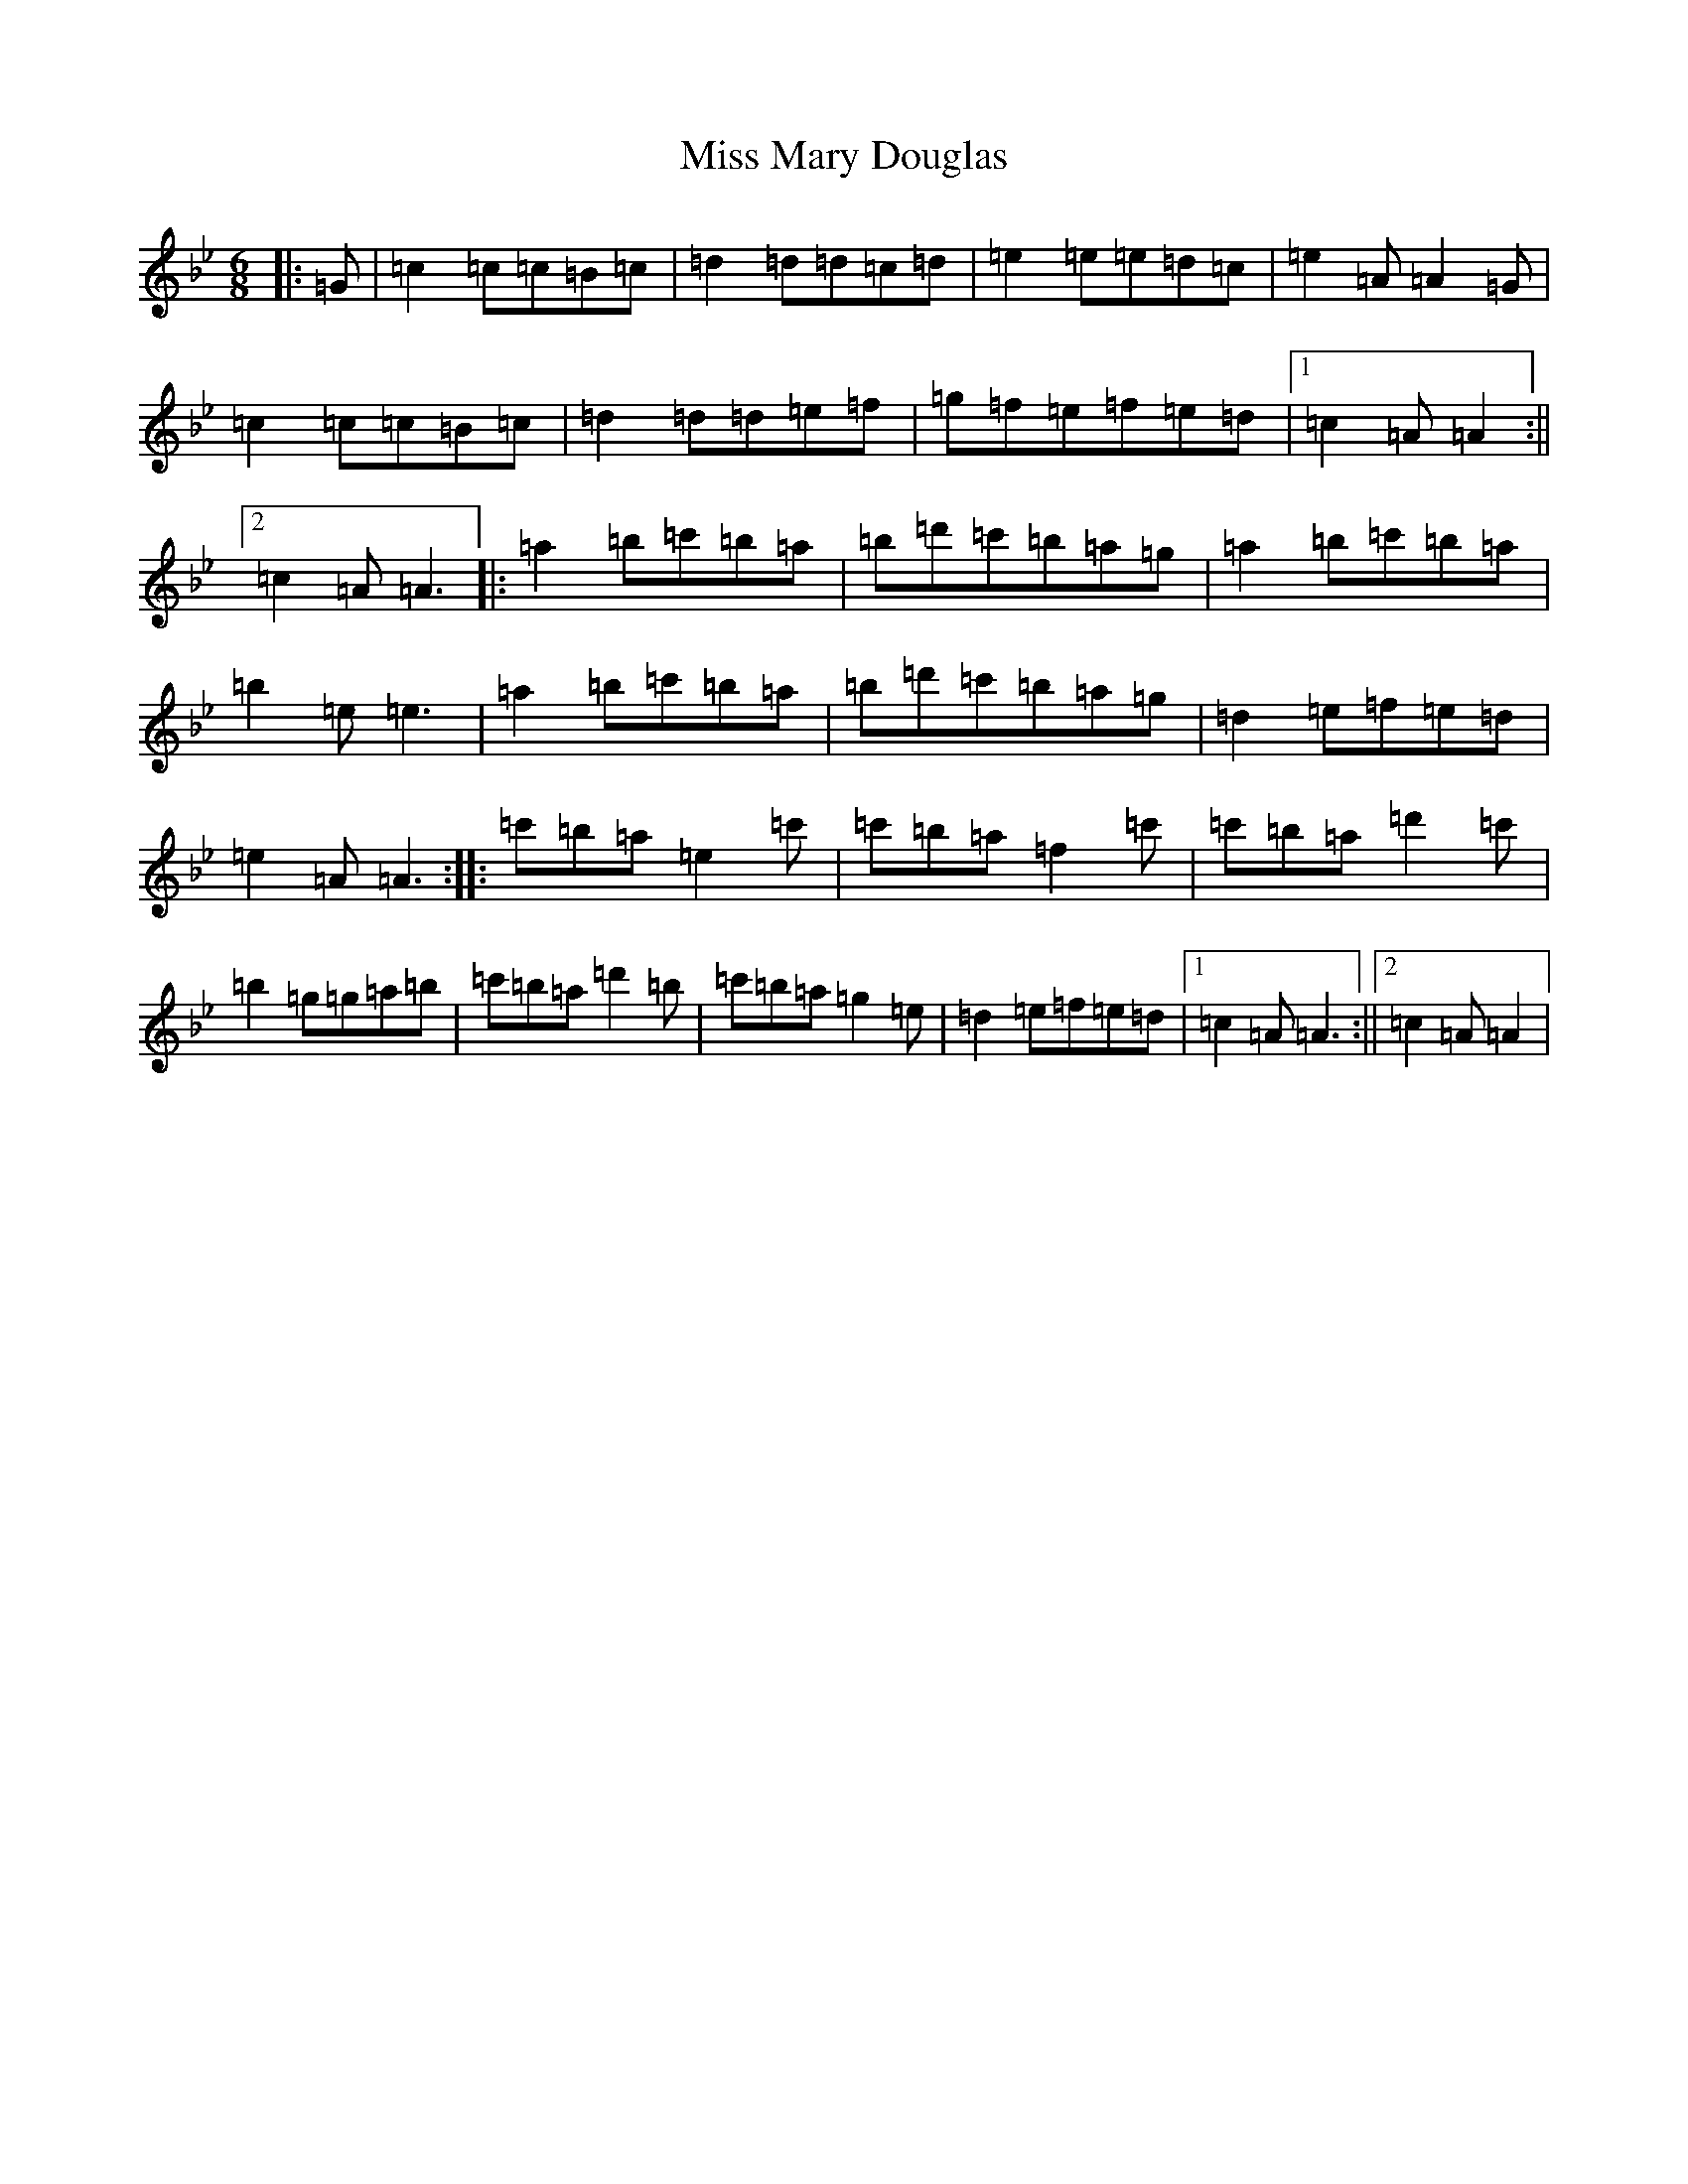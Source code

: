 X: 941
T: Miss Mary Douglas
S: https://thesession.org/tunes/18253#setting35610
Z: C Dorian
R: march
M:6/8
L:1/8
K: C Dorian
|:=G|=c2=c=c=B=c|=d2=d=d=c=d|=e2=e=e=d=c|=e2=A=A2=G|=c2=c=c=B=c|=d2=d=d=e=f|=g=f=e=f=e=d|1=c2=A=A2:||2=c2=A=A3|:=a2=b=c'=b=a|=b=d'=c'=b=a=g|=a2=b=c'=b=a|=b2=e=e3|=a2=b=c'=b=a|=b=d'=c'=b=a=g|=d2=e=f=e=d|=e2=A=A3:||:=c'=b=a=e2=c'|=c'=b=a=f2=c'|=c'=b=a=d'2=c'|=b2=g=g=a=b|=c'=b=a=d'2=b|=c'=b=a=g2=e|=d2=e=f=e=d|1=c2=A=A3:||2=c2=A=A2|